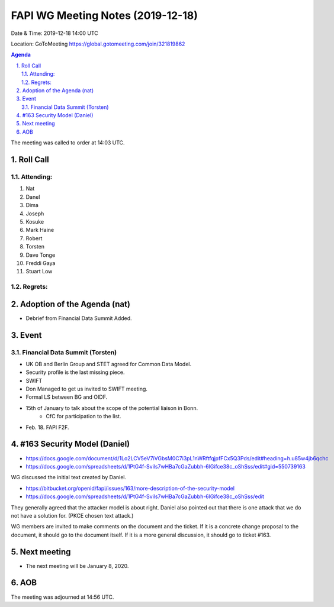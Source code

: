 ============================================
FAPI WG Meeting Notes (2019-12-18) 
============================================
Date & Time: 2019-12-18 14:00 UTC

Location: GoToMeeting https://global.gotomeeting.com/join/321819862

.. sectnum:: 
   :suffix: .


.. contents:: Agenda

The meeting was called to order at 14:03 UTC. 

Roll Call
===========
Attending:
--------------------
#. Nat
#. Danel
#. Dima
#. Joseph
#. Kosuke
#. Mark Haine
#. Robert
#. Torsten
#. Dave Tonge
#. Freddi Gaya
#. Stuart Low

Regrets: 
---------------------    

Adoption of the Agenda (nat)
==================================
* Debrief from Financial Data Summit Added. 

Event
======
Financial Data Summit (Torsten)
---------------------------------
* UK OB and Berlin Group and STET agreed for Common Data Model. 
* Security profile is the last missing piece. 
* SWIFT
* Don Managed to get us invited to SWIFT meeting. 
* Formal LS between BG and OIDF. 
* 15th of January to talk about the scope of the potential liaison in Bonn. 
   * CfC for participation to the list. 

* Feb. 18. FAPI F2F. 

#163 Security Model (Daniel)
=============================
* https://docs.google.com/document/d/1Lo2LCV5eV7iVGbsM0C7i3pL1nWRftfqjpfFCx5Q3Pds/edit#heading=h.u85w4jb6qchc
* https://docs.google.com/spreadsheets/d/1PtG4f-Svils7wHBa7cGaZubbh-6lGifce38c_oShSss/edit#gid=550739163

WG discussed the initial text created by Daniel. 

* https://bitbucket.org/openid/fapi/issues/163/more-description-of-the-security-model
* https://docs.google.com/spreadsheets/d/1PtG4f-Svils7wHBa7cGaZubbh-6lGifce38c_oShSss/edit

They generally agreed that the attacker model is about right. 
Daniel also pointed out that there is one attack that we do not have a solution for. (PKCE chosen text attack.) 

WG members are invited to make comments on the document and the ticket. 
If it is a concrete change proposal to the document, it should go to the document itself. 
If it is a more general discussion, it should go to ticket #163. 

Next meeting
======================
* The next meeting will be January 8, 2020. 

AOB
==========================


The meeting was adjourned at 14:56 UTC.